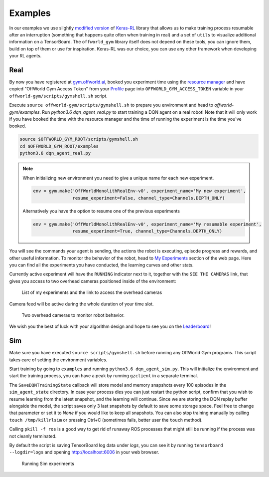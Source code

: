 Examples
========

In our examples we use slightly `modified version <https://github.com/offworld-projects/keras-rl/tree/offworld-gym>`_ of `Keras-RL <https://github.com/keras-rl/keras-rl>`_ library that allows us to make training process resumable after an interruption (something that happens quite often when training in real) and a set of ``utils`` to visualize additional information on a TensorBoard. The ``offworld_gym`` library itself does not depend on these tools, you can ignore them, build on top of them or use for inspiration. Keras-RL was our choice, you can use any other framework when developing your RL agents.

Real
----

By now you have registered at `gym.offworld.ai <https://gym.offworld.ai>`_, booked you experiment time using the `resource manager <https://gym.offworld.ai/book>`_ and have copied "OffWorld Gym Access Token" from your `Profile <https://gym.offworld.ai/account>`_ page into ``OFFWORLD_GYM_ACCESS_TOKEN`` variable in your ``offworld-gym/scripts/gymshell.sh`` script.

Execute ``source offworld-gym/scripts/gymshell.sh`` to prepare you environment and head to `offworld-gym/examples`. Run `python3.6 dqn_agent_real.py` to start training a DQN agent on a real robot! Note that it will only work if you have booked the time with the resource manager and the time of running the experiment is the time you've booked.

.. code:: bash

    source $OFFWORLD_GYM_ROOT/scripts/gymshell.sh
    cd $OFFWORLD_GYM_ROOT/examples
    python3.6 dqn_agent_real.py

.. note::
   When initializing new environment you need to give a unique name for each new experiment.

   .. code:: python

      env = gym.make('OffWorldMonolithRealEnv-v0', experiment_name='My new experiment',
                     resume_experiment=False, channel_type=Channels.DEPTH_ONLY)

   Alternatively you have the option to resume one of the previous experiments

   .. code:: python
   
      env = gym.make('OffWorldMonolithRealEnv-v0', experiment_name='My resumable experiment',
                     resume_experiment=True, channel_type=Channels.DEPTH_ONLY)

You will see the commands your agent is sending, the actions the robot is executing, episode progress and rewards, and other useful information. To monitor the behavior of the robot, head to `My Experiments <https://gym.offworld.ai/myexperiments>`_ section of the web page. Here you can find all the experiments you have conducted, the learning curves and other stats.

Currently active experiment will have the ``RUNNING`` indicator next to it, together with the ``SEE THE CAMERAS`` link, that gives you access to two overhead cameras positioned inside of the environment:

.. figure:: images/my-experiments.png

    List of my experiments and the link to access the overhead cameras


Camera feed will be active during the whole duration of your time slot.

.. figure:: images/cameras.png

    Two overhead cameras to monitor robot behavior.

We wish you the best of luck with your algorithm design and hope to see you on the `Leaderboard <https://gym.offworld.ai/leaderboard>`_!


Sim
---
Make sure you have executed ``source scripts/gymshell.sh`` before running any OffWorld Gym programs. This script takes care of setting the environment variables.

Start training by going to ``examples`` and running ``python3.6 dqn_agent_sim.py``. This will initialize the environment and start the training process, you can have a peak by running ``gzclient`` in a separate terminal.

The ``SaveDQNTrainingState`` callback will store model and memory snapshots every 100 episodes in the ``sim_agent_state`` directory. In case your process dies you can just restart the python script, confirm that you wish to resume learning from the latest snapshot, and the learning will continue. Since we are storing the DQN replay buffer alongside the model, the script saves only 3 last snapshots by default to save some storage space. Feel free to change that parameter or set it to `None` if you would like to keep all snapshots. You can also stop training manually by calling ``touch /tmp/killrlsim`` or pressing Ctrl+C (sometimes fails, better user the ``touch`` method).

Calling ``pkill -f ros`` is a good way to get rid of runaway ROS processes that might still be running if the process was not cleanly terminated.

By default the script is saving TensorBoard log data under `logs`, you can see it by running ``tensorboard --logdir=logs`` and opening `http://localhost:6006 
<http://localhost:6006>`_ in your web browser. 

.. figure:: images/running-sim-experiments.png

    Running Sim experiments